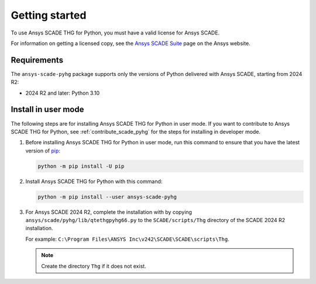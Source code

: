 Getting started
===============
To use Ansys SCADE THG for Python, you must have a valid license for Ansys SCADE.

For information on getting a licensed copy, see the
`Ansys SCADE Suite <https://www.ansys.com/products/embedded-software/ansys-scade-suite>`_
page on the Ansys website.

Requirements
------------
The ``ansys-scade-pyhg`` package supports only the versions of Python delivered with
Ansys SCADE, starting from 2024 R2:

* 2024 R2 and later: Python 3.10

Install in user mode
--------------------
The following steps are for installing Ansys SCADE THG for Python in user mode. If you want to
contribute to Ansys SCADE THG for Python, see :ref:`contribute_scade_pyhg` for the steps
for installing in developer mode.

#. Before installing Ansys SCADE THG for Python in user mode, run this command to ensure that
   you have the latest version of `pip`_:

   .. code:: bash

      python -m pip install -U pip

#. Install Ansys SCADE THG for Python with this command:

   .. code:: bash

       python -m pip install --user ansys-scade-pyhg

#. For Ansys SCADE 2024 R2, complete the installation with by copying
   ``ansys/scade/pyhg/lib/qtethgpyhg66.py`` to the ``SCADE/scripts/Thg`` directory
   of the SCADE 2024 R2 installation.

   For example: ``C:\Program Files\ANSYS Inc\v242\SCADE\SCADE\scripts\Thg``.

   .. Note::

      Create the directory ``Thg`` if it does not exist.

.. LINKS AND REFERENCES
.. _pip: https://pypi.org/project/pip/
